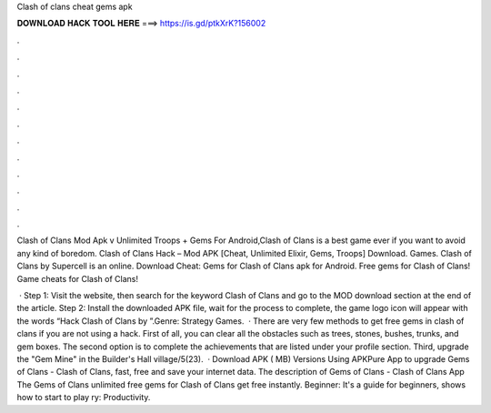 Clash of clans cheat gems apk



𝐃𝐎𝐖𝐍𝐋𝐎𝐀𝐃 𝐇𝐀𝐂𝐊 𝐓𝐎𝐎𝐋 𝐇𝐄𝐑𝐄 ===> https://is.gd/ptkXrK?156002



.



.



.



.



.



.



.



.



.



.



.



.

Clash of Clans Mod Apk v Unlimited Troops + Gems For Android,Clash of Clans is a best game ever if you want to avoid any kind of boredom. Clash of Clans Hack – Mod APK [Cheat, Unlimited Elixir, Gems, Troops] Download. Games. Clash of Clans by Supercell is an online. Download Cheat: Gems for Clash of Clans apk for Android. Free gems for Clash of Clans! Game cheats for Clash of Clans!

 · Step 1: Visit the  website, then search for the keyword Clash of Clans and go to the MOD download section at the end of the article. Step 2: Install the downloaded APK file, wait for the process to complete, the game logo icon will appear with the words “Hack Clash of Clans by ”.Genre: Strategy Games.  · There are very few methods to get free gems in clash of clans if you are not using a hack. First of all, you can clear all the obstacles such as trees, stones, bushes, trunks, and gem boxes. The second option is to complete the achievements that are listed under your profile section. Third, upgrade the "Gem Mine" in the Builder's Hall village/5(23).  · Download APK ( MB) Versions Using APKPure App to upgrade Gems of Clans - Clash of Clans, fast, free and save your internet data. The description of Gems of Clans - Clash of Clans App The Gems of Clans unlimited free gems‎ for Clash of Clans get free instantly. Beginner: It's a guide for beginners, shows how to start to play ry: Productivity.

